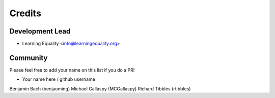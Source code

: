 =======
Credits
=======

Development Lead
----------------

* Learning Equality <info@learningequality.org>


Community
--------- 

Please feel free to add your name on this list if you do a PR!

* Your name here / github username
Benjamin Bach (benjaoming)
Michael Gallaspy (MCGallaspy)
Richard Tibbles (rtibbles)